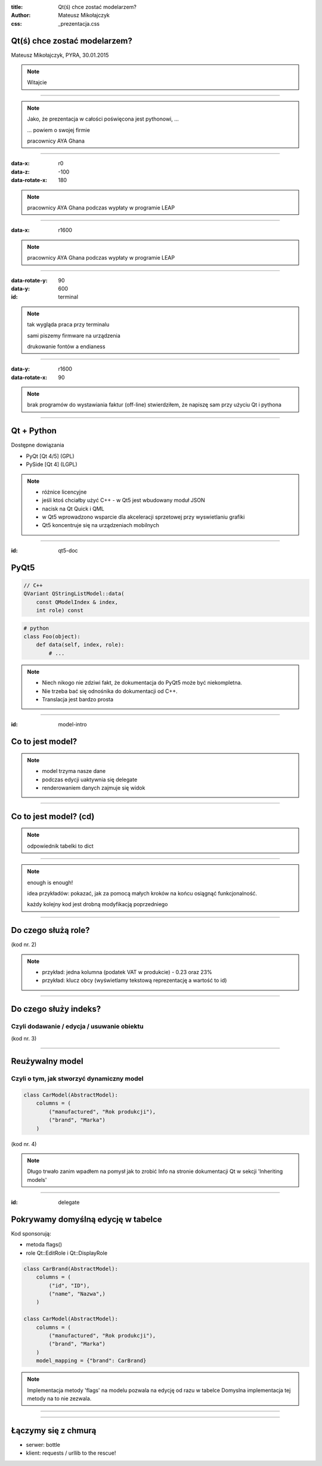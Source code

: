 :title: Qt(ś) chce zostać modelarzem?
:author: Mateusz Mikołajczyk
:css: _prezentacja.css

Qt(ś) chce zostać modelarzem?
=============================

Mateusz Mikołajczyk, PYRA, 30.01.2015

.. image:: images/temat.png

.. note:: Witajcie

----

.. image:: images/IMG_4623.JPG

.. note::
    Jako, że prezentacja w całości poświęcona jest pythonowi, ...

    ... powiem o swojej firmie

    pracownicy AYA Ghana

----

:data-x: r0
:data-z: -100
:data-rotate-x: 180

.. image:: images/IMG_2778.JPG

.. note::
    pracownicy AYA Ghana podczas wypłaty w programie LEAP

----

:data-x: r1600

.. image:: images/IMG_2865.JPG

.. note::
    pracownicy AYA Ghana podczas wypłaty w programie LEAP

----

:data-rotate-y: 90
:data-y: 600

:id: terminal

.. image:: images/terminal.png

.. note::
    tak wygląda praca przy terminalu

    sami piszemy firmware na urządzenia

    drukowanie fontów a endianess

----

:data-y: r1600
:data-rotate-x: 90

.. image:: images/lavare.jpg
.. note::
    brak programów do wystawiania faktur (off-line)
    stwierdziłem, że napiszę sam przy użyciu Qt i pythona

----

Qt + Python
===========

Dostępne dowiązania

* PyQt [Qt 4/5] (GPL)
* PySide [Qt 4] (LGPL)

.. note::
    * różnice licencyjne
    * jeśli ktoś chciałby użyć C++ - w Qt5 jest wbudowany moduł JSON
    * nacisk na Qt Quick i QML
    * w Qt5 wprowadzono wsparcie dla akceleracji sprzetowej przy wyswietlaniu grafiki
    * Qt5 koncentruje się na urządzeniach mobilnych

----

:id: qt5-doc

PyQt5
=====

.. image:: images/pyqt5-docs.png

.. code:: cpp

    // C++
    QVariant QStringListModel::​data(
        const QModelIndex & index,
        int role) const

.. code:: python

    # python
    class Foo(object):
        def data(self, index, role):
            # ...

.. note:: 
    * Niech nikogo nie zdziwi fakt, że dokumentacja do PyQt5 może być niekompletna.
    * Nie trzeba bać się odnośnika do dokumentacji od C++.
    * Translacja jest bardzo prosta

----

:id: model-intro

Co to jest model?
=================

.. image:: images/modelview-overview.png

.. note::
    * model trzyma nasze dane
    * podczas edycji uaktywnia się delegate
    * renderowaniem danych zajmuje się widok

----

Co to jest model? (cd)
======================

.. image:: images/modelview-models.png

.. note::
    odpowiednik tabelki to dict

----

.. image:: images/talk-is-cheap.jpg

.. note::
    enough is enough!

    idea przykładów: pokazać, jak za pomocą małych kroków na końcu osiągnąć funkcjonalność.

    każdy kolejny kod jest drobną modyfikacją poprzedniego

----

Do czego służą role?
====================

.. image:: images/roles.svg

(kod nr. 2)

.. note::
    * przykład: jedna kolumna (podatek VAT w produkcie) - 0.23 oraz 23%
    * przykład: klucz obcy (wyświetlamy tekstową reprezentację a wartość to id)

----

Do czego służy indeks?
======================

Czyli dodawanie / edycja / usuwanie obiektu
-------------------------------------------

(kod nr. 3)

----

Reużywalny model
================

Czyli o tym, jak stworzyć dynamiczny model
------------------------------------------

.. code:: python

    class CarModel(AbstractModel):
        columns = (
            ("manufactured", "Rok produkcji"),
            ("brand", "Marka")
        )

(kod nr. 4)

.. note::
    Długo trwało zanim wpadłem na pomysł jak to zrobić
    Info na stronie dokumentacji Qt w sekcji 'Inheriting models'

----

:id: delegate

Pokrywamy domyślną edycję w tabelce
===================================

Kod sponsorują:

* metoda flags()
* role Qt::EditRole i Qt::DisplayRole

.. code:: python

    class CarBrand(AbstractModel):
        columns = (
            ("id", "ID"),
            ("name", "Nazwa",)
        )

    class CarModel(AbstractModel):
        columns = (
            ("manufactured", "Rok produkcji"),
            ("brand", "Marka")
        )
        model_mapping = {"brand": CarBrand}

.. note::
    Implementacja metody 'flags' na modelu pozwala na edycję od razu w tabelce
    Domyslna implementacja tej metody na to nie zezwala.

----

.. image:: images/yawn-collage.jpg

----

Łączymy się z chmurą
====================

* serwer: bottle
* klient: requests / urllib to the rescue!